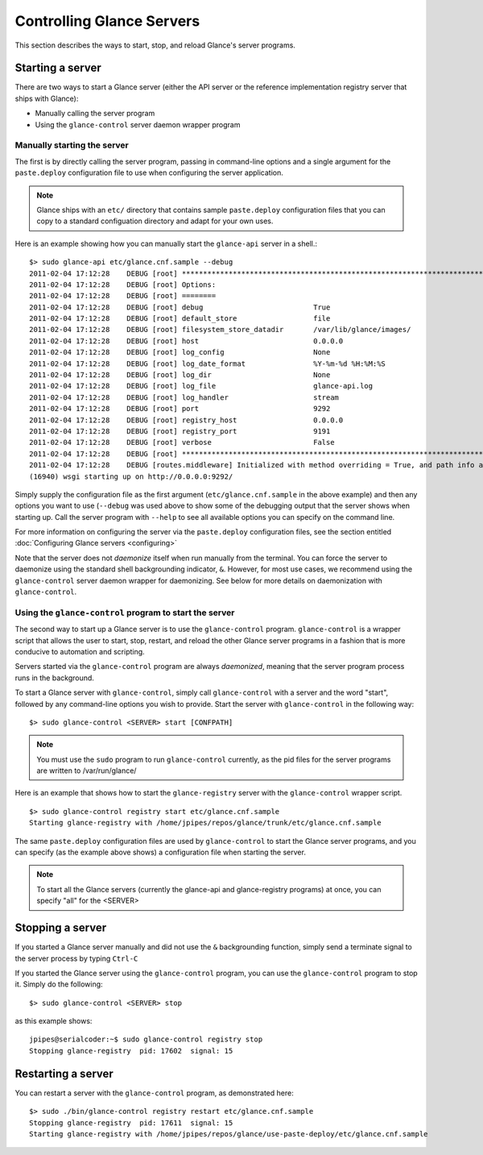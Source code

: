 ..
      Copyright 2011 OpenStack, LLC
      All Rights Reserved.

      Licensed under the Apache License, Version 2.0 (the "License"); you may
      not use this file except in compliance with the License. You may obtain
      a copy of the License at

          http://www.apache.org/licenses/LICENSE-2.0

      Unless required by applicable law or agreed to in writing, software
      distributed under the License is distributed on an "AS IS" BASIS, WITHOUT
      WARRANTIES OR CONDITIONS OF ANY KIND, either express or implied. See the
      License for the specific language governing permissions and limitations
      under the License.

Controlling Glance Servers
==========================

This section describes the ways to start, stop, and reload Glance's server
programs.

Starting a server
-----------------

There are two ways to start a Glance server (either the API server or the
reference implementation registry server that ships with Glance):

* Manually calling the server program

* Using the ``glance-control`` server daemon wrapper program

Manually starting the server
~~~~~~~~~~~~~~~~~~~~~~~~~~~~

The first is by directly calling the server program, passing in command-line
options and a single argument for the ``paste.deploy`` configuration file to
use when configuring the server application.

.. note::

  Glance ships with an ``etc/`` directory that contains sample ``paste.deploy``
  configuration files that you can copy to a standard configuation directory and
  adapt for your own uses.

Here is an example showing how you can manually start the ``glance-api`` server
in a shell.::

  $> sudo glance-api etc/glance.cnf.sample --debug
  2011-02-04 17:12:28    DEBUG [root] ********************************************************************************
  2011-02-04 17:12:28    DEBUG [root] Options:
  2011-02-04 17:12:28    DEBUG [root] ========
  2011-02-04 17:12:28    DEBUG [root] debug                          True
  2011-02-04 17:12:28    DEBUG [root] default_store                  file
  2011-02-04 17:12:28    DEBUG [root] filesystem_store_datadir       /var/lib/glance/images/
  2011-02-04 17:12:28    DEBUG [root] host                           0.0.0.0
  2011-02-04 17:12:28    DEBUG [root] log_config                     None
  2011-02-04 17:12:28    DEBUG [root] log_date_format                %Y-%m-%d %H:%M:%S
  2011-02-04 17:12:28    DEBUG [root] log_dir                        None
  2011-02-04 17:12:28    DEBUG [root] log_file                       glance-api.log
  2011-02-04 17:12:28    DEBUG [root] log_handler                    stream
  2011-02-04 17:12:28    DEBUG [root] port                           9292
  2011-02-04 17:12:28    DEBUG [root] registry_host                  0.0.0.0
  2011-02-04 17:12:28    DEBUG [root] registry_port                  9191
  2011-02-04 17:12:28    DEBUG [root] verbose                        False
  2011-02-04 17:12:28    DEBUG [root] ********************************************************************************
  2011-02-04 17:12:28    DEBUG [routes.middleware] Initialized with method overriding = True, and path info altering = True
  (16940) wsgi starting up on http://0.0.0.0:9292/

Simply supply the configuration file as the first argument
(``etc/glance.cnf.sample`` in the above example) and then any options you
want to use (``--debug`` was used above to show some of the debugging
output that the server shows when starting up. Call the server program
with ``--help`` to see all available options you can specify on the
command line.

For more information on configuring the server via the ``paste.deploy``
configuration files, see the section entitled
:doc:`Configuring Glance servers <configuring>`

Note that the server does not `daemonize` itself when run manually
from the terminal. You can force the server to daemonize using the standard
shell backgrounding indicator, ``&``. However, for most use cases, we recommend
using the ``glance-control`` server daemon wrapper for daemonizing. See below
for more details on daemonization with ``glance-control``.

Using the ``glance-control`` program to start the server
~~~~~~~~~~~~~~~~~~~~~~~~~~~~~~~~~~~~~~~~~~~~~~~~~~~~~~~~

The second way to start up a Glance server is to use the ``glance-control``
program. ``glance-control`` is a wrapper script that allows the user to
start, stop, restart, and reload the other Glance server programs in
a fashion that is more conducive to automation and scripting.

Servers started via the ``glance-control`` program are always `daemonized`,
meaning that the server program process runs in the background.

To start a Glance server with ``glance-control``, simply call
``glance-control`` with a server and the word "start", followed by
any command-line options you wish to provide. Start the server with ``glance-control``
in the following way::

  $> sudo glance-control <SERVER> start [CONFPATH]

.. note::

  You must use the ``sudo`` program to run ``glance-control`` currently, as the
  pid files for the server programs are written to /var/run/glance/

Here is an example that shows how to start the ``glance-registry`` server
with the ``glance-control`` wrapper script. ::

  $> sudo glance-control registry start etc/glance.cnf.sample
  Starting glance-registry with /home/jpipes/repos/glance/trunk/etc/glance.cnf.sample
 
The same ``paste.deploy`` configuration files are used by ``glance-control``
to start the Glance server programs, and you can specify (as the example above
shows) a configuration file when starting the server.

.. note::

  To start all the Glance servers (currently the glance-api and glance-registry
  programs) at once, you can specify "all" for the <SERVER>

Stopping a server
-----------------

If you started a Glance server manually and did not use the ``&`` backgrounding
function, simply send a terminate signal to the server process by typing
``Ctrl-C``

If you started the Glance server using the ``glance-control`` program, you can
use the ``glance-control`` program to stop it. Simply do the following::

  $> sudo glance-control <SERVER> stop

as this example shows::

  jpipes@serialcoder:~$ sudo glance-control registry stop
  Stopping glance-registry  pid: 17602  signal: 15

Restarting a server
-------------------

You can restart a server with the ``glance-control`` program, as demonstrated
here::

  $> sudo ./bin/glance-control registry restart etc/glance.cnf.sample
  Stopping glance-registry  pid: 17611  signal: 15
  Starting glance-registry with /home/jpipes/repos/glance/use-paste-deploy/etc/glance.cnf.sample
